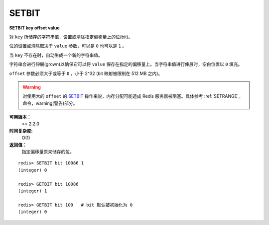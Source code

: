 .. _setbit:

SETBIT
=======

**SETBIT key offset value**

对 ``key`` 所储存的字符串值，设置或清除指定偏移量上的位(bit)。

位的设置或清除取决于 ``value`` 参数，可以是 ``0`` 也可以是 ``1`` 。

当 ``key`` 不存在时，自动生成一个新的字符串值。

字符串会进行伸展(grown)以确保它可以将 ``value`` 保存在指定的偏移量上。当字符串值进行伸展时，空白位置以 ``0`` 填充。

``offset`` 参数必须大于或等于 ``0`` ，小于 2^32 (bit 映射被限制在 512 MB 之内)。

.. warning:: 对使用大的 ``offset`` 的 `SETBIT`_ 操作来说，内存分配可能造成 Redis 服务器被阻塞。具体参考 :ref:`SETRANGE`_ 命令，warning(警告)部分。

**可用版本：**
    >= 2.2.0

**时间复杂度:**
    O(1)

**返回值：**
    指定偏移量原来储存的位。

::

    redis> SETBIT bit 10086 1
    (integer) 0

    redis> GETBIT bit 10086
    (integer) 1

    redis> GETBIT bit 100   # bit 默认被初始化为 0 
    (integer) 0
